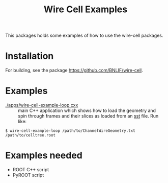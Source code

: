 #+TITLE: Wire Cell Examples

This packages holds some examples of how to use the wire-cell packages.  

* Installation

For building, see the package [[https://github.com/BNLIF/wire-cell]].

* Examples

 - [[./apps/wire-cell-example-loop.cxx]] :: main C++ application which shows how to load the geometry and spin through frames and their slices as loaded from an [[https://github.com/BNLIF/wire-cell-sst][sst]] file.  Run like:

#+BEGIN_EXAMPLE
  $ wire-cell-example-loop /path/to/ChannelWireGeometry.txt /path/to/celltree.root
#+END_EXAMPLE

* Examples needed

 - ROOT C++ script
 - PyROOT script

